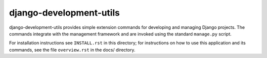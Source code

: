 ========================
django-development-utils
========================

django-development-utils provides simple extension commands for
developing and managing Django projects. The commands integrate with the
management framework and are invoked using the standard ``manage.py``
script.

For installation instructions see ``INSTALL.rst`` in this directory; for
instructions on how to use this application and its commands, see the
file ``overview.rst`` in the docs/ directory.

